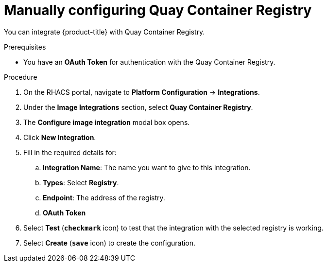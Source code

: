 // Module included in the following assemblies:
//
// * integration/integrate-with-image-registries.adoc
:_module-type: PROCEDURE
[id="manual-configuration-image-registry-qcr_{context}"]
= Manually configuring Quay Container Registry

You can integrate {product-title} with Quay Container Registry.

.Prerequisites
* You have an *OAuth Token* for authentication with the Quay Container Registry.

.Procedure
. On the RHACS portal, navigate to *Platform Configuration* -> *Integrations*.
. Under the *Image Integrations* section, select *Quay Container Registry*.
. The *Configure image integration* modal box opens.
. Click *New Integration*.
. Fill in the required details for:
.. *Integration Name*: The name you want to give to this integration.
.. *Types*: Select *Registry*.
.. *Endpoint*: The address of the registry.
.. *OAuth Token*
. Select *Test* (*`checkmark`* icon) to test that the integration with the selected registry is working.
. Select *Create* (*`save`* icon) to create the configuration.
